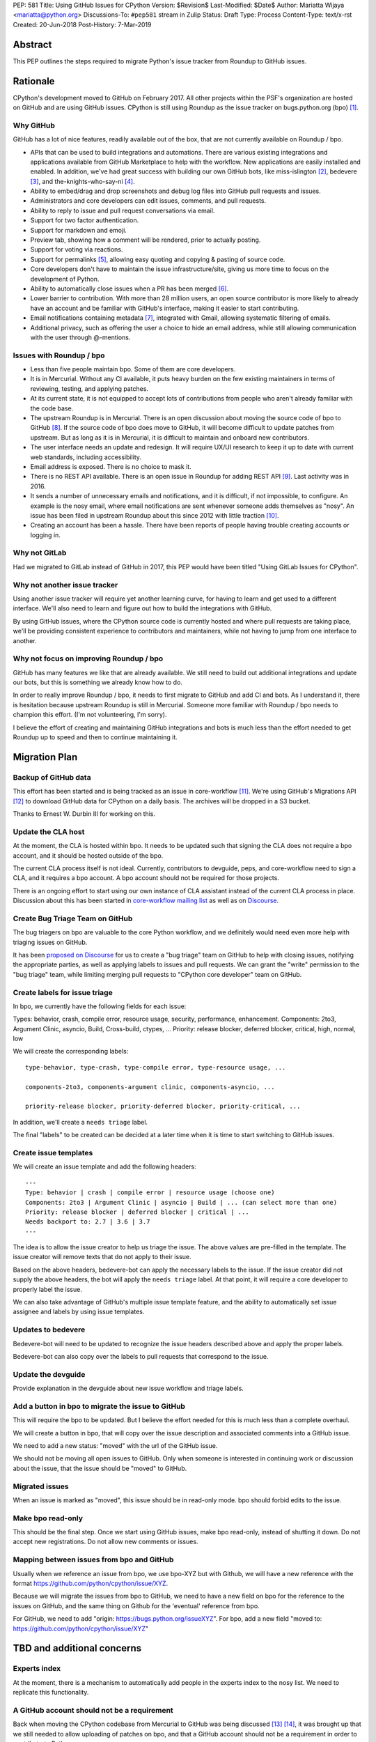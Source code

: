 PEP: 581
Title: Using GitHub Issues for CPython
Version: $Revision$
Last-Modified: $Date$
Author: Mariatta Wijaya <mariatta@python.org>
Discussions-To: ``#pep581`` stream in Zulip
Status: Draft
Type: Process
Content-Type: text/x-rst
Created: 20-Jun-2018
Post-History: 7-Mar-2019


Abstract
========

This PEP outlines the steps required to migrate Python's issue tracker
from Roundup to GitHub issues.


Rationale
=========

CPython's development moved to GitHub on February 2017. All other projects
within the PSF's organization are hosted on GitHub and are using GitHub issues.
CPython is still using Roundup as the issue tracker on bugs.python.org (bpo) [#]_.

Why GitHub
----------

GitHub has a lot of nice features, readily available out of the box, that are
not currently available on Roundup / bpo.

- APIs that can be used to build integrations and automations. There are various
  existing integrations and applications available from GitHub Marketplace to
  help with the workflow. New applications are easily installed and enabled.
  In addition, we've had great success with building our own GitHub bots, like
  miss-islington [#]_, bedevere [#]_, and the-knights-who-say-ni [#]_.

- Ability to embed/drag and drop screenshots and debug log files into GitHub
  pull requests and issues.

- Administrators and core developers can edit issues, comments, and pull requests.

- Ability to reply to issue and pull request conversations via email.

- Support for two factor authentication.

- Support for markdown and emoji.

- Preview tab, showing how a comment will be rendered, prior to
  actually posting.

- Support for voting via reactions.

- Support for permalinks [#]_, allowing easy quoting and copying & pasting of
  source code.

- Core developers don't have to maintain the issue infrastructure/site, giving
  us more time to focus on the development of Python.

- Ability to automatically close issues when a PR has been merged [#]_.

- Lower barrier to contribution. With more than 28 million users, an open
  source contributor is more likely to already have an account and be familiar
  with GitHub's interface, making it easier to start contributing.

- Email notifications containing metadata [#]_, integrated with Gmail, allowing
  systematic filtering of emails.

- Additional privacy, such as offering the user a choice to hide an
  email address, while still allowing communication with the user through @-mentions.

Issues with Roundup / bpo
-------------------------

- Less than five people maintain bpo. Some of them are core developers.

- It is in Mercurial. Without any CI available, it puts heavy burden on the few
  existing maintainers in terms of reviewing, testing, and applying patches.

- At its current state, it is not equipped to accept lots of contributions from
  people who aren't already familiar with the code base.

- The upstream Roundup is in Mercurial. There is an open discussion about
  moving the source code of bpo to GitHub [#]_. If the source code of
  bpo does move to GitHub, it will become difficult to update patches from
  upstream. But as long as it is in Mercurial, it is difficult to maintain
  and onboard new contributors.

- The user interface needs an update and redesign. It will require UX/UI research
  to keep it up to date with current web standards, including accessibility.

- Email address is exposed. There is no choice to mask it.

- There is no REST API available. There is an open issue in Roundup for adding
  REST API  [#]_. Last activity was in 2016.

- It sends a number of unnecessary emails and notifications, and it is
  difficult, if not impossible, to configure. An example is the nosy email,
  where email notifications are sent whenever someone adds themselves as "nosy".
  An issue has been filed in upstream Roundup about this since 2012 with
  little traction [#]_.

- Creating an account has been a hassle. There have been reports of people
  having trouble creating accounts or logging in.

Why not GitLab
--------------

Had we migrated to GitLab instead of GitHub in 2017, this PEP would have been
titled "Using GitLab Issues for CPython".

Why not another issue tracker
-----------------------------

Using another issue tracker will require yet another learning curve, for having
to learn and get used to a different interface. We'll also need to learn and
figure out how to build the integrations with GitHub.

By using GitHub issues, where the CPython source code is currently hosted and where
pull requests are taking place, we'll be providing consistent experience to
contributors and maintainers, while not having to jump from one interface to another.

Why not focus on improving Roundup / bpo
----------------------------------------

GitHub has many features we like that are already available. We still need to
build out additional integrations and update our bots, but this is something
we already know how to do.

In order to really improve Roundup / bpo, it needs to first migrate to GitHub
and add CI and bots. As I understand it, there is hesitation because upstream
Roundup is still in Mercurial. Someone more familiar with Roundup / bpo needs
to champion this effort. (I'm not volunteering, I'm sorry).

I believe the effort of creating and maintaining GitHub integrations and bots
is much less than the effort needed to get Roundup up to speed and then to
continue maintaining it.


Migration Plan
==============

Backup of GitHub data
---------------------

This effort has been started and is being tracked as an issue in core-workflow
[#]_. We're using GitHub's Migrations API [#]_ to download GitHub data for
CPython on a daily basis. The archives will be dropped in a S3 bucket.

Thanks to Ernest W. Durbin III for working on this.

Update the CLA host
-------------------

At the moment, the CLA is hosted within bpo. It needs to be updated such that
signing the CLA does not require a bpo account, and it should be hosted outside
of the bpo.

The current CLA process itself is not ideal. Currently, contributors to
devguide, peps, and core-workflow need to sign a CLA, and it requires a bpo
account. A bpo account should not be required for those projects.

There is an ongoing effort to start using our own instance of CLA assistant
instead of the current CLA process in place. Discussion about this has been
started in `core-workflow mailing list <https://mail.python.org/archives/list/core-workflow@python.org/thread/JBV3XJVD2DLDX5DY7TZEA6CO5YPNHJ2C/>`_ as
well as on `Discourse <https://discuss.python.org/t/using-cla-assistant-for-python/990>`_.


Create Bug Triage Team on GitHub
--------------------------------

The bug triagers on bpo are valuable to the core Python workflow, and we
definitely would need even more help with triaging issues on GitHub.

It has been `proposed on Discourse <https://discuss.python.org/t/proposal-create-bug-triage-team-on-github/992/5>`_
for us to create a "bug triage" team on GitHub to help with closing issues,
notifying the appropriate parties, as well as applying labels to issues
and pull requests. We can grant the "write" permission to the "bug triage"
team, while limiting merging pull requests to "CPython core developer" team
on GitHub.

Create labels for issue triage
------------------------------

In bpo, we currently have the following fields for each issue:

Types: behavior, crash, compile error, resource usage, security, performance, enhancement.
Components: 2to3, Argument Clinic, asyncio, Build, Cross-build, ctypes, ...
Priority: release blocker, deferred blocker, critical, high, normal, low

We will create the corresponding labels::

   type-behavior, type-crash, type-compile error, type-resource usage, ...

   components-2to3, components-argument clinic, components-asyncio, ...

   priority-release blocker, priority-deferred blocker, priority-critical, ...

In addition, we'll create a ``needs triage`` label.

The final "labels" to be created can be decided at a later time when
it is time to start switching to GitHub issues.

Create issue templates
----------------------

We will create an issue template and add the following headers::

   ---
   Type: behavior | crash | compile error | resource usage (choose one)
   Components: 2to3 | Argument Clinic | asyncio | Build | ... (can select more than one)
   Priority: release blocker | deferred blocker | critical | ...
   Needs backport to: 2.7 | 3.6 | 3.7
   ---

The idea is to allow the issue creator to help us triage the issue.
The above values are pre-filled in the template. The issue creator will remove
texts that do not apply to their issue.

Based on the above headers, bedevere-bot can apply the necessary labels to the
issue. If the issue creator did not supply the above headers, the bot will apply
the ``needs triage`` label. At that point, it will require a core developer to
properly label the issue.

We can also take advantage of GitHub's multiple issue template feature, and the
ability to automatically set issue assignee and labels by using issue templates.

Updates to bedevere
-------------------

Bedevere-bot will need to be updated to recognize the issue headers described
above and apply the proper labels.

Bedevere-bot can also copy over the labels to pull requests that correspond to
the issue.

Update the devguide
-------------------

Provide explanation in the devguide about new issue workflow and triage labels.

Add a button in bpo to migrate the issue to GitHub
--------------------------------------------------

This will require the bpo to be updated. But I believe the effort needed for
this is much less than a complete overhaul.

We will create a button in bpo, that will copy over the issue description
and associated comments into a GitHub issue.

We need to add a new status: "moved" with the url of the GitHub issue.

We should not be moving all open issues to GitHub. Only when someone
is interested in continuing work or discussion about the issue, that
the issue should be "moved" to GitHub.

Migrated issues
---------------

When an issue is marked as "moved", this issue should be in read-only mode. bpo
should forbid edits to the issue.

Make bpo read-only
------------------

This should be the final step. Once we start using GitHub issues, make bpo
read-only, instead of shutting it down.
Do not accept new registrations. Do not allow new comments or issues.

Mapping between issues from bpo and GitHub
------------------------------------------

Usually when we reference an issue from bpo, we use bpo-XYZ but with Github, we
will have a new reference with the format https://github.com/python/cpython/issue/XYZ.

Because we will migrate the issues from bpo to GitHub, we need to have a new
field on bpo for the reference to the issues on GitHub, and the same thing on
Github for the 'eventual' reference from bpo.

For GitHub, we need to add "origin: https://bugs.python.org/issueXYZ".
For bpo, add a new field "moved to: https://github.com/python/cpython/issue/XYZ"


TBD and additional concerns
===========================

Experts index
-------------

At the moment, there is a mechanism to automatically add people in the experts
index to the nosy list. We need to replicate this functionality.

A GitHub account should not be a requirement
--------------------------------------------

Back when moving the CPython codebase from Mercurial to GitHub was being
discussed [#]_ [#]_, it was brought up that we still needed to allow uploading
of patches on bpo, and that a GitHub account should not be a requirement in
order to contribute to Python.

If bpo is made read-only, we'll need to come up with a different solution to
allow people to contribute when they don't have a GitHub account.

One solution is to create a new "python-issues" mailing list, similar to the
docs@python.org [#]_ mailing list, to allow people to submit their issues
there.

Related to this, since the migration to GitHub in 2017, I recall one case
[#]_ where there was a contributor, who submitted a patch to Mercurial and
refused to create a GitHub account. Because of this, our bot was unable to
detect whether they had signed the CLA. Another person had volunteered to upload
their patch to GitHub. But it was still required that both people sign the CLA.

That particular situation was complicated. It took up five core developers' time
to investigate and manually check the CLA, causing confusion.

Trim off the "Components" list
------------------------------

Is the current "components" list still making sense and relevant?
Can the list be shortened?

Priority list
-------------

Is the current "priority" list useful? Nick Coghlan noted that perhaps only
``release blocker`` and ``deferred blocker`` are useful.

Further questions and discussions
---------------------------------

There is a dedicated `#pep581 <https://python.zulipchat.com/#narrow/stream/130206-pep581>`_
stream in python.zulipchat.com.


Acknowledgements
================

Thanks to Guido van Rossum, Brett Cannon, and Nick Coghlan, who were consulted
in the early stage and research of this PEP. Their feedback, concerns, input,
and ideas have been valuable.


References
==========

.. [#] bugs.python.org
   (https://bugs.python.org/)

.. [#] miss-islington
   (https://github.com/python/miss-islington)

.. [#] bedevere
   (https://github.com/python/bedevere)

.. [#] the-knights-who-say-ni
   (https://github.com/python/the-knights-who-say-ni)

.. [#] Getting permanent links to files
   (https://help.github.com/articles/getting-permanent-links-to-files/)

.. [#] Closing issues using keywords
   (https://help.github.com/articles/closing-issues-using-keywords/)

.. [#] About GitHub email notifications
   (https://help.github.com/articles/about-email-notifications/)

.. [#] Consider whether or not to migrate bugs.python.org source code
   to GitHub repo
   (https://github.com/python/bugs.python.org/issues/2)

.. [#] Roundup issue 2550734: Expose roundup via a RESTful interface
   (http://issues.roundup-tracker.org/issue2550734)

.. [#] Roundup issue 2550742: Do not send email by default when adding
   or removing oneself from the Nosy list
   (http://issues.roundup-tracker.org/issue2550742)

.. [#] Backup GitHub information
   (https://github.com/python/core-workflow/issues/20)

.. [#] GitHub's Migrations API
   (https://developer.github.com/v3/migrations/orgs/)

.. [#] Python-committers email
   (https://mail.python.org/pipermail/python-committers/2015-December/003642.html)

.. [#] Python-committers email
   (https://mail.python.org/pipermail/python-committers/2015-December/003645.html)

.. [#] docs mailing list
   (https://mail.python.org/mailman/listinfo/docs)

.. [#] CPython GitHub pull request 1505
   (https://github.com/python/cpython/pull/1505)


Copyright
=========

This document has been placed in the public domain.



..
   Local Variables:
   mode: indented-text
   indent-tabs-mode: nil
   sentence-end-double-space: t
   fill-column: 70
   coding: utf-8
   End:
